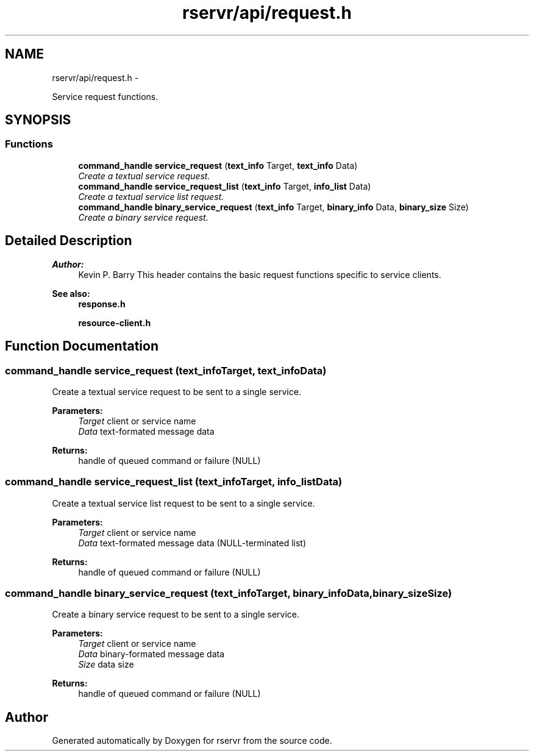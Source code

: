 .TH "rservr/api/request.h" 3 "Mon Oct 27 2014" "Version gamma.10" "rservr" \" -*- nroff -*-
.ad l
.nh
.SH NAME
rservr/api/request.h \- 
.PP
Service request functions\&.  

.SH SYNOPSIS
.br
.PP
.SS "Functions"

.in +1c
.ti -1c
.RI "\fBcommand_handle\fP \fBservice_request\fP (\fBtext_info\fP Target, \fBtext_info\fP Data)"
.br
.RI "\fICreate a textual service request\&. \fP"
.ti -1c
.RI "\fBcommand_handle\fP \fBservice_request_list\fP (\fBtext_info\fP Target, \fBinfo_list\fP Data)"
.br
.RI "\fICreate a textual service list request\&. \fP"
.ti -1c
.RI "\fBcommand_handle\fP \fBbinary_service_request\fP (\fBtext_info\fP Target, \fBbinary_info\fP Data, \fBbinary_size\fP Size)"
.br
.RI "\fICreate a binary service request\&. \fP"
.in -1c
.SH "Detailed Description"
.PP 

.PP
\fBAuthor:\fP
.RS 4
Kevin P\&. Barry This header contains the basic request functions specific to service clients\&. 
.RE
.PP
\fBSee also:\fP
.RS 4
\fBresponse\&.h\fP 
.PP
\fBresource-client\&.h\fP 
.RE
.PP

.SH "Function Documentation"
.PP 
.SS "\fBcommand_handle\fP service_request (\fBtext_info\fPTarget, \fBtext_info\fPData)"
Create a textual service request to be sent to a single service\&.
.PP
\fBParameters:\fP
.RS 4
\fITarget\fP client or service name 
.br
\fIData\fP text-formated message data 
.RE
.PP
\fBReturns:\fP
.RS 4
handle of queued command or failure (NULL) 
.RE
.PP

.SS "\fBcommand_handle\fP service_request_list (\fBtext_info\fPTarget, \fBinfo_list\fPData)"
Create a textual service list request to be sent to a single service\&.
.PP
\fBParameters:\fP
.RS 4
\fITarget\fP client or service name 
.br
\fIData\fP text-formated message data (NULL-terminated list) 
.RE
.PP
\fBReturns:\fP
.RS 4
handle of queued command or failure (NULL) 
.RE
.PP

.SS "\fBcommand_handle\fP binary_service_request (\fBtext_info\fPTarget, \fBbinary_info\fPData, \fBbinary_size\fPSize)"
Create a binary service request to be sent to a single service\&.
.PP
\fBParameters:\fP
.RS 4
\fITarget\fP client or service name 
.br
\fIData\fP binary-formated message data 
.br
\fISize\fP data size 
.RE
.PP
\fBReturns:\fP
.RS 4
handle of queued command or failure (NULL) 
.RE
.PP

.SH "Author"
.PP 
Generated automatically by Doxygen for rservr from the source code\&.
